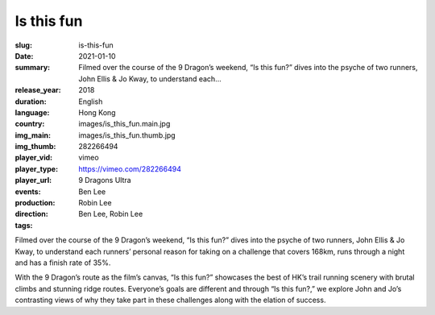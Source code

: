 Is this fun
###########

:slug: is-this-fun
:date: 2021-01-10
:summary: Filmed over the course of the 9 Dragon’s weekend, “Is this fun?” dives into the psyche of two runners, John Ellis & Jo Kway, to understand each...
:release_year: 2018
:duration: 
:language: English
:country: Hong Kong
:img_main: images/is_this_fun.main.jpg
:img_thumb: images/is_this_fun.thumb.jpg
:player_vid: 282266494
:player_type: vimeo
:player_url: https://vimeo.com/282266494
:events: 9 Dragons Ultra
:production: Ben Lee
:direction: Robin Lee
:tags: Ben Lee, Robin Lee

Filmed over the course of the 9 Dragon’s weekend, “Is this fun?” dives into the psyche of two runners, John Ellis & Jo Kway, to understand each runners’ personal reason for taking on a challenge that covers 168km, runs through a night and has a finish rate of 35%.

With the 9 Dragon’s route as the film’s canvas, “Is this fun?” showcases the best of HK’s trail running scenery with brutal climbs and stunning ridge routes. Everyone’s goals are different and through “Is this fun?,” we explore John and Jo’s contrasting views of why they take part in these challenges along with the elation of success.
